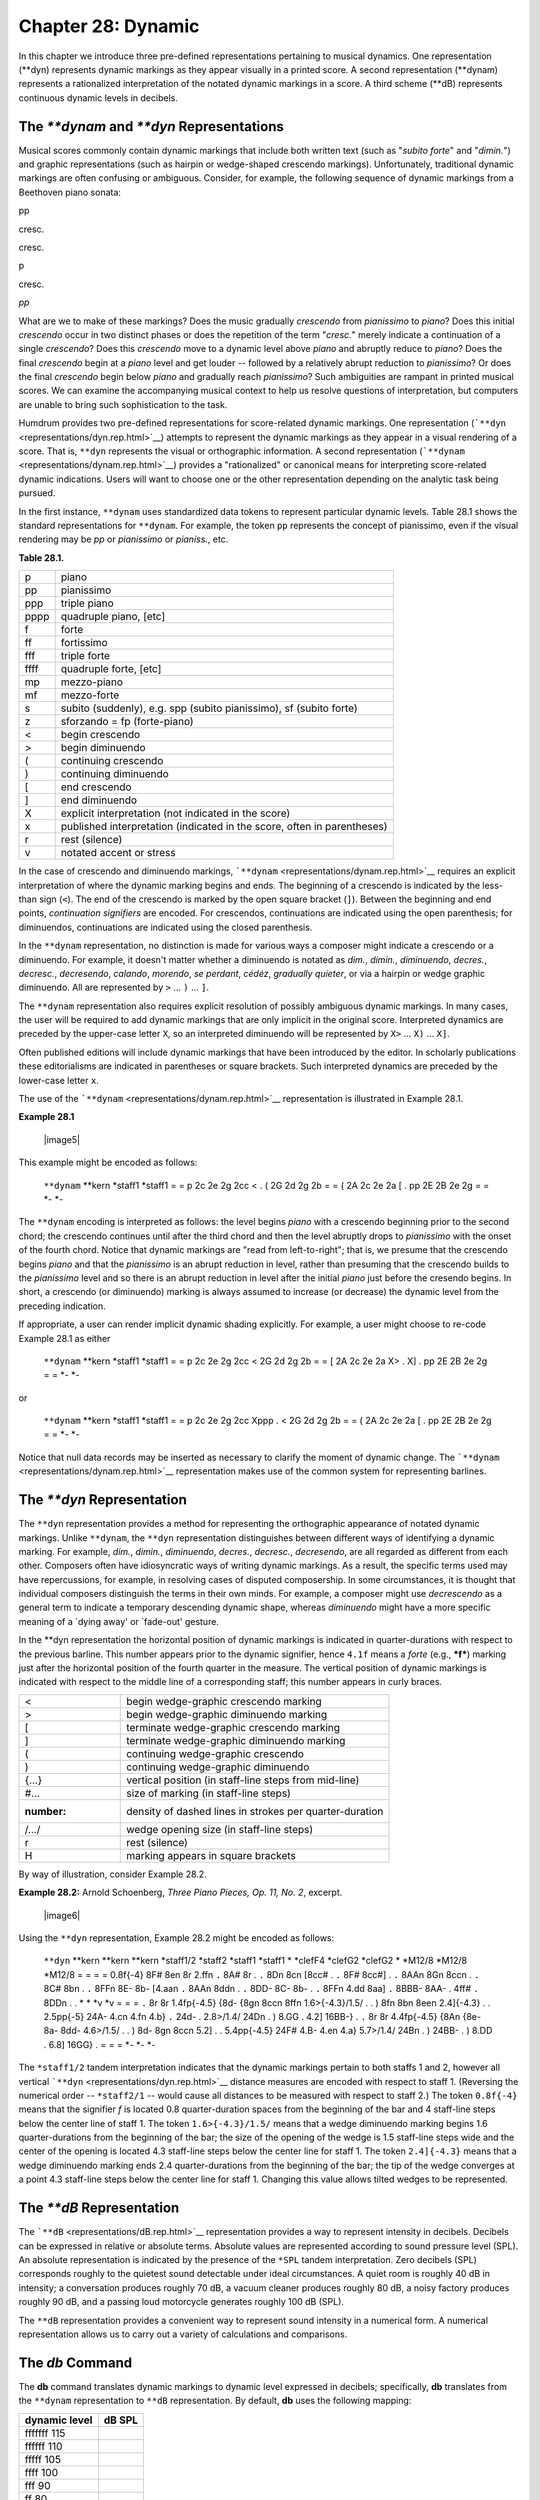 =====================================
Chapter 28: Dynamic
=====================================

In this chapter we introduce three pre-defined representations
pertaining to musical dynamics. One representation (\*\*dyn) represents
dynamic markings as they appear visually in a printed score. A second
representation (\*\*dynam) represents a rationalized interpretation of
the notated dynamic markings in a score. A third scheme (\*\*dB)
represents continuous dynamic levels in decibels.

The *\*\*dynam* and *\*\*dyn* Representations
---------------------------------------------

Musical scores commonly contain dynamic markings that include both
written text (such as "*subito forte*\ " and "*dimin.*\ ") and graphic
representations (such as hairpin or wedge-shaped crescendo markings).
Unfortunately, traditional dynamic markings are often confusing or
ambiguous. Consider, for example, the following sequence of dynamic
markings from a Beethoven piano sonata:

pp

cresc.

cresc.

p

cresc.

*pp*

What are we to make of these markings? Does the music gradually
*crescendo* from *pianissimo* to *piano*? Does this initial *crescendo*
occur in two distinct phases or does the repetition of the term
"*cresc.*\ " merely indicate a continuation of a single *crescendo*?
Does this *crescendo* move to a dynamic level above *piano* and abruptly
reduce to *piano*? Does the final *crescendo* begin at a *piano* level
and get louder -- followed by a relatively abrupt reduction to
*pianissimo*? Or does the final *crescendo* begin below *piano* and
gradually reach *pianissimo*? Such ambiguities are rampant in printed
musical scores. We can examine the accompanying musical context to help
us resolve questions of interpretation, but computers are unable to
bring such sophistication to the task.

Humdrum provides two pre-defined representations for score-related
dynamic markings. One representation
(```**dyn`` <representations/dyn.rep.html>`__) attempts to represent the
dynamic markings as they appear in a visual rendering of a score. That
is, ``**dyn`` represents the visual or orthographic information. A
second representation (```**dynam`` <representations/dynam.rep.html>`__)
provides a "rationalized" or canonical means for interpreting
score-related dynamic indications. Users will want to choose one or the
other representation depending on the analytic task being pursued.

In the first instance, ``**dynam`` uses standardized data tokens to
represent particular dynamic levels. Table 28.1 shows the standard
representations for ``**dynam``. For example, the token ``pp``
represents the concept of pianissimo, even if the visual rendering may
be *pp* or *pianissimo* or *pianiss.*, etc.

**Table 28.1.**

.. csv-table::
	
	p,	"piano"
	pp,	"pianissimo"
	ppp,	"triple piano"
	pppp,	"quadruple piano, [etc]"
	f,	"forte"
	ff,	"fortissimo"
	fff,	"triple forte"
	ffff,	"quadruple forte, [etc]"
	mp,	"mezzo-piano"
	mf,	"mezzo-forte"
	s,	"subito (suddenly), e.g. spp (subito pianissimo), sf (subito forte)"
	z,	"sforzando = fp (forte-piano)"
	<,	"begin crescendo"
	>,	"begin diminuendo"
	(,	"continuing crescendo"
	),	"continuing diminuendo"
	[,	"end crescendo"
	],	"end diminuendo"
	X,	"explicit interpretation (not indicated in the score)"
	x,	"published interpretation (indicated in the score, often in parentheses)"
	r,	"rest (silence)"
	v,	"notated accent or stress"


In the case of crescendo and diminuendo markings,
```**dynam`` <representations/dynam.rep.html>`__ requires an explicit
interpretation of where the dynamic marking begins and ends. The
beginning of a crescendo is indicated by the less-than sign (``<``). The
end of the crescendo is marked by the open square bracket (``]``).
Between the beginning and end points, *continuation signifiers* are
encoded. For crescendos, continuations are indicated using the open
parenthesis; for diminuendos, continuations are indicated using the
closed parenthesis.

In the ``**dynam`` representation, no distinction is made for various
ways a composer might indicate a crescendo or a diminuendo. For example,
it doesn't matter whether a diminuendo is notated as *dim.*, *dimin.*,
*diminuendo*, *decres.*, *decresc.*, *decresendo*, *calando*, *morendo*,
*se perdant*, *cédéz*, *gradually quieter*, or via a hairpin or wedge
graphic diminuendo. All are represented by ``>`` ... ``)`` ... ``]``.

The ``**dynam`` representation also requires explicit resolution of
possibly ambiguous dynamic markings. In many cases, the user will be
required to add dynamic markings that are only implicit in the original
score. Interpreted dynamics are preceded by the upper-case letter ``X``,
so an interpreted diminuendo will be represented by ``X>`` ... ``X)``
... ``X]``.

Often published editions will include dynamic markings that have been
introduced by the editor. In scholarly publications these editorialisms
are indicated in parentheses or square brackets. Such interpreted
dynamics are preceded by the lower-case letter ``x``.

The use of the ```**dynam`` <representations/dynam.rep.html>`__
representation is illustrated in Example 28.1.


**Example 28.1**

    |image5|

This example might be encoded as follows:

    ``**dynam``
    \*\*kern
    \*staff1
    \*staff1
    =
    =
    p
    2c 2e 2g 2cc
    <
    .
    (
    2G 2d 2g 2b
    =
    =
    (
    2A 2c 2e 2a
    [
    .
    pp
    2E 2B 2e 2g
    =
    =
    \*-
    \*-

The ``**dynam`` encoding is interpreted as follows: the level begins
*piano* with a crescendo beginning prior to the second chord; the
crescendo continues until after the third chord and then the level
abruptly drops to *pianissimo* with the onset of the fourth chord.
Notice that dynamic markings are "read from left-to-right"; that is, we
presume that the crescendo begins *piano* and that the *pianissimo* is
an abrupt reduction in level, rather than presuming that the crescendo
builds to the *pianissimo* level and so there is an abrupt reduction in
level after the initial *piano* just before the cresendo begins. In
short, a crescendo (or diminuendo) marking is always assumed to increase
(or decrease) the dynamic level from the preceding indication.

If appropriate, a user can render implicit dynamic shading explicitly.
For example, a user might choose to re-code Example 28.1 as either

    ``**dynam``
    \*\*kern
    \*staff1
    \*staff1
    =
    =
    p
    2c 2e 2g 2cc
    <
    2G 2d 2g 2b
    =
    =
    [
    2A 2c 2e 2a
    X>
    .
    X]
    .
    pp
    2E 2B 2e 2g
    =
    =
    \*-
    \*-

or

    ``**dynam``
    \*\*kern
    \*staff1
    \*staff1
    =
    =
    p
    2c 2e 2g 2cc
    Xppp
    .
    <
    2G 2d 2g 2b
    =
    =
    (
    2A 2c 2e 2a
    [
    .
    pp
    2E 2B 2e 2g
    =
    =
    \*-
    \*-

Notice that null data records may be inserted as necessary to clarify
the moment of dynamic change. The
```**dynam`` <representations/dynam.rep.html>`__ representation makes
use of the common system for representing barlines.

The *\*\*dyn* Representation
----------------------------

The ``**dyn`` representation provides a method for representing the
orthographic appearance of notated dynamic markings. Unlike ``**dynam``,
the ``**dyn`` representation distinguishes between different ways of
identifying a dynamic marking. For example, *dim.*, *dimin.*,
*diminuendo*, *decres.*, *decresc.*, *decresendo*, are all regarded as
different from each other. Composers often have idiosyncratic ways of
writing dynamic markings. As a result, the specific terms used may have
repercussions, for example, in resolving cases of disputed composership.
In some circumstances, it is thought that individual composers
distinguish the terms in their own minds. For example, a composer might
use *decrescendo* as a general term to indicate a temporary descending
dynamic shape, whereas *diminuendo* might have a more specific meaning
of a \`dying away' or \`fade-out' gesture.

In the \*\*dyn representation the horizontal position of dynamic
markings is indicated in quarter-durations with respect to the previous
barline. This number appears prior to the dynamic signifier, hence
``4.1f`` means a *forte* (e.g., ***f***) marking just after the
horizontal position of the fourth quarter in the measure. The vertical
position of dynamic markings is indicated with respect to the middle
line of a corresponding staff; this number appears in curly braces.


.. csv-table::

	<,	begin wedge-graphic crescendo marking
	>,	begin wedge-graphic diminuendo marking
	[,	terminate wedge-graphic crescendo marking
	],	terminate wedge-graphic diminuendo marking
	(,	continuing wedge-graphic crescendo
	),	continuing wedge-graphic diminuendo
	{...},	vertical position (in staff-line steps from mid-line)
	#...,	size of marking (in staff-line steps)
	:number:,	density of dashed lines in strokes per quarter-duration
	/.../,	wedge opening size (in staff-line steps)
	r,	rest (silence)
	H,	marking appears in square brackets

By way of illustration, consider Example 28.2.

**Example 28.2:** Arnold Schoenberg, *Three Piano Pieces, Op. 11, No.
2*, excerpt.

    |image6|

Using the ``**dyn`` representation, Example 28.2 might be encoded as
follows:

    ``**dyn``
    \*\*kern
    \*\*kern
    \*\*kern
    \*staff1/2
    \*staff2
    \*staff1
    \*staff1
    \*
    \*clefF4
    \*clefG2
    \*clefG2
    \*
    \*M12/8
    \*M12/8
    \*M12/8
    =
    =
    =
    =
    0.8f{-4}
    8F# 8en
    8r
    2.ffn
    ``.``
    8A#
    8r
    .
    ``.``
    8Dn 8cn
    [8cc#
    .
    ``.``
    8F#
    8cc#]
    .
    ``.``
    8AAn 8Gn
    8ccn
    .
    ``.``
    8C#
    8bn
    .
    ``.``
    8FFn 8E-
    8b-
    [4.aan
    ``.``
    8AAn
    8ddn
    .
    ``.``
    8DD- 8C-
    8b-
    .
    ``.``
    8FFn
    4.dd
    8aa]
    ``.``
    8BBB- 8AA-
    .
    4ff#
    ``.``
    8DDn
    .
    .
    \*
    \*
    \*v
    \*v
    =
    =
    =
    ``.``
    8r
    8r
    1.4fp{-4.5}
    {8d-
    {8gn 8ccn 8ffn
    1.6>{-4.3}/1.5/
    .
    .
    )
    8fn
    8bn 8een
    2.4]{-4.3}
    .
    .
    2.5pp{-5}
    24A-
    4.cn 4.fn 4.b}
    ``.``
    24d-
    .
    2.8>/1.4/
    24Dn
    .
    )
    8.GG
    .
    4.2]
    16BB-}
    .
    ``.``
    8r
    8r
    4.4fp{-4.5}
    {8An
    {8e- 8a- 8dd-
    4.6>/1.5/
    .
    .
    )
    8d-
    8gn 8ccn
    5.2]
    .
    .
    5.4pp{-4.5}
    24F#
    4.B- 4.en 4.a}
    5.7>/1.4/
    24Bn
    .
    )
    24BB-
    .
    )
    8.DD
    .
    6.8]
    16GG}
    .
    =
    =
    =
    \*-
    \*-
    \*-

The ``*staff1/2`` tandem interpretation indicates that the dynamic
markings pertain to both staffs 1 and 2, however all vertical
```**dyn`` <representations/dyn.rep.html>`__ distance measures are
encoded with respect to staff 1. (Reversing the numerical order --
``*staff2/1`` -- would cause all distances to be measured with respect
to staff 2.) The token ``0.8f{-4}`` means that the signifier *f* is
located 0.8 quarter-duration spaces from the beginning of the bar and 4
staff-line steps below the center line of staff 1. The token
``1.6>{-4.3}/1.5/`` means that a wedge diminuendo marking begins 1.6
quarter-durations from the beginning of the bar; the size of the opening
of the wedge is 1.5 staff-line steps wide and the center of the opening
is located 4.3 staff-line steps below the center line for staff 1. The
token ``2.4]{-4.3}`` means that a wedge diminuendo marking ends 2.4
quarter-durations from the beginning of the bar; the tip of the wedge
converges at a point 4.3 staff-line steps below the center line for
staff 1. Changing this value allows tilted wedges to be represented.

The *\*\*dB* Representation
---------------------------

The ```**dB`` <representations/dB.rep.html>`__ representation provides a
way to represent intensity in decibels. Decibels can be expressed in
relative or absolute terms. Absolute values are represented according to
sound pressure level (SPL). An absolute representation is indicated by
the presence of the ``*SPL`` tandem interpretation. Zero decibels (SPL)
corresponds roughly to the quietest sound detectable under ideal
circumstances. A quiet room is roughly 40 dB in intensity; a
conversation produces roughly 70 dB, a vacuum cleaner produces roughly
80 dB, a noisy factory produces roughly 90 dB, and a passing loud
motorcycle generates roughly 100 dB (SPL).

The ``**dB`` representation provides a convenient way to represent sound
intensity in a numerical form. A numerical representation allows us to
carry out a variety of calculations and comparisons.

The *db* Command
----------------

The **db** command translates dynamic markings to dynamic level
expressed in decibels; specifically, **db** translates from the
``**dynam`` representation to ``**dB`` representation. By default,
**db** uses the following mapping:


.. csv-table::
	:header: dynamic level, dB SPL

	fffffff	115
	ffffff	110
	fffff	105
	ffff	100
	fff	90
	ff	80
	f	75
	mf	70
	mp	65
	p	60
	pp	55
	ppp	50
	pppp	45
	ppppp	40
	pppppp	35
	ppppppp	30
	v	+5


Notice the presence of the *accent* signifier (``v``); the assigned
value (``+5``) means that any encoded accents will receive a decibel
level 5 dB higher than the basic sound pressure level at that point in
the score. For example, an explicitly accented note occurring in a
*fortissimo* passage will be assigned a value of 85 dB SPL.

Users can define other mappings by using the **-f** option for **db**.
With **-f** the user provides a filename that contains the non-default
mapping values. The format for this file is the same as that shown in
the above table. Each table entry specifies a dynamic marking, followed
by a tab, followed by a numerical value.

In the case of crescendo and diminuendo markings, the **db** command
attempts to interpolate a series of values between any preceding and
subsequent dynamic markings. The following example shows a pianissimo
marking at the beginning of measure 5; a crescendo marking spans all of
measure 6, and a mezzo-forte marking appears in measure 7. The
right-most spine shows the corresponding output generated by the **db**
command. It shows an interpolation between the two dynamic levels.

    ``**dynam``
    \*\*dB
    \*SPL
    \*
    =5
    =5
    pp
    55
    .
    .
    .
    .
    .
    .
    =6
    =6
    <
    58
    (
    61
    .
    .
    (
    64
    ]
    67
    =7
    =7
    .
    .
    mf
    70
    .
    .

The interpolation begins with the crescendo indicator and increments for
each continuation signifier (i.e., the open parentheses). Interpolations
are linear and continue up to the crescendo termination signifier. The
size of the increment value depends on starting and ending dynamic
levels as well as the number of crescendo-continuation signifiers. In
the above case four pertinent crescendo signifiers separate the
pianissimo and mezzo-forte markings; each of these records has been
incremented by 3 decibels. Where necessary, decimal values are output.
Notice that null tokens (such as those in the middle of measure 6) are
ignored in the calculation.

Processing Dynamic Information
------------------------------

The ```**dB`` <representations/dB.rep.html>`__ representation can be
used to assist a number of tasks related to musical dynamics. Suppose,
for example, that we want to compare the average overall dynamic levels
for two arabesques:

    ``extract -i '**dynam' arabesque1 | db | rid -GLId | stats``
     ``extract -i '**dynam' arabesque2 | db | rid -GLId | stats``

Similarly, we might compare the overall dynamic levels between two
sections of a single work. Perhaps we wish to know whether the
exposition is on average louder than the development section:

    ``yank -s Exposition -r 1 symphony3 | extract -i '**dynam' \``

        \| db \| rid -GLId \| stats

    ``yank -s Development -r 1 symphony3 | extract -i '**dynam' \``

        \| db \| rid -GLId \| stats

Does a work tend to begin quietly and end loudly, or vice versa? Here we
might compare the first 10 measures with the final 10 measures. Notice
the use of `**ditto** <commands/ditto.html>`__ to increase the number of
values participating in the calculation of the average dynamic level:

    ``yank -n = -r 1-10 janacek | extract -i '**dynam' \``

        \| ditto -s = \| db \| rid -GLId \| stats

    ``yank -n = -r '$-10-$' janacek | extract -i '**dynam' \``

        \| ditto -s = \| db \| rid -GLId \| stats

Suppose we want to determine whether there is an association between
dynamic levels and pitch height for Klezmer music. That is, does the
music tend to be quieter for lower pitches and louder for higher
pitches? A straightforward way to determine this is to compare dynamic
level with pitch height -- represented in semitones
(```**semits`` <representations/semits.rep.html>`__). The
`**correl** <commands/correl.html>`__ command can then be used to
measure Pearson's coefficient of correlation. If there is a relationship
between pitch height and dynamic level then the correlation should be
positive.

    ``semits klezmer | correl -s ^= -m``

This command assumes an input consisting of two spines -- one
pitch-related and a ``**dB`` spine. The **-s** option for **correl** is
used to skip barlines so bar numbers aren't included in the calculation.
The **-m** option for **correl** disables the "matched pairs" criterion.
Normally, if a number is found in one spine but not the other then
**correl** will complain and terminate. With the **-m** option, each
encoded pitch need not have a corresponding dynamic level indication and
vice versa.

Similarly, we could use this same approach to determine whether there is
a relationship between duration and dynamic level. Are longer notes more
likely to be louder in Klezmer music?

    ``dur klezmer | correl -s ^= -m``

A variation on this procedure might be to restrict the comparison over a
specified pitch range. For example, one might think that higher pitches
tend to be louder but that lower pitches are neither softer nor louder
than usual. In order to test this view we can use the
`**recode** <commands/recode.html>`__ command to reassign "low" pitches
to a single value. By way of illustration, the reassignment might
presume that below G4 (semits=7) there is no relationship between pitch
height and dynamic level. We might recode all values lower than 7 to a
unique string (such as \`XXX') and then use **grep -v** to eliminate
these notes from a subsequent correlation:

    ``extract -i '**kern' klezmer | semits recode > temp1  extract -i '**dB' klezmer > temp2  assemble temp1 temp2 | grep -v 'XXX' | correl -s ^= -m``

Terraced Dynamics
-----------------

Suppose we want to identify whether various works exhibit "terraced" or
"graduated" dynamics. In the case of terraced dynamics, we would expect
to see many relatively abrupt dynamic contrasts, such as alternations
between *forte* and *piano*. There are several ways of approaching this
question. One approach might translate
```**dynam`` <representations/dynam.rep.html>`__ data to
```**dB`` <representations/dB.rep.html>`__ data and then calculate the
average (or maximum) changes in dynamic level. If a work contains many
crescendos and diminuendos markings, then most of the changes in
``**dB`` values will be small. Conversely, alternations between
contrasting dynamic levels will cause the average decibel differences to
be larger. The `**xdelta** <commands/xdelta.html>`__ command can be used
to calculate the changes in dynamic level. Notice that it is important
to avoid using the `**ditto** <commands/ditto.html>`__ command since
repeated dynamic level values will cause the average dynamic difference
to approach zero.

    ``extract -i '**dynam' haendel | db | xdelta -a -s = | rid -d \``

        \| stats

Another approach to this problem might be to count the number of dynamic
contrasts, avoiding the use of the **db** command. In the following
pipeline, we use `**context** <commands/context.html>`__ to generate
pairs of dynamic markings, and then use **grep** to count the number of
alternations between *f* and *p*.

    ``extract -i '**dynam' haendel | grep -v '[][()=rX]' | rid -d \``

        \| context -n 2 \| grep -c 'f p'

    | 
    |  ``extract -i '**dynam' haendel | grep -v '[][()=rX]' | rid -d \``

        \| context -n 2 \| grep -c 'p f'

Dynamic Swells
--------------

Conceptually, crescendos and diminuendos can be paired to form one of
two dynamic gestures. A "swell" gesture consists of a crescendo followed
by a diminuendo. Conversely, a "dip" gesture would consist of a
diminuendo followed by a crescendo. Musical intuition would suggest that
swell gestures are more common than dip gestures. We could test this
view as follows:

    ``extract -i '**dynam' grieg | grep -v '[][()=rX]' | rid -d \``

        \| context -n 2 \| grep -c '< >'

    ``extract -i '**dynam' grieg | grep -v '[][()=rX]' | rid -d \``

        \| context -n 2 \| grep -c '> <'

MIDI Dynamics
-------------

Dynamic level data is not always easily available. One possible source
is to translate MIDI key-velocity data to an estimated decibel value.
Actual sound pressure levels will depend on the timbre of the MIDI
sounds, the specific pitch played, and the volume on the output
amplifier. Nevertheless, a rough estimate of sound pressure level may be
useful for various analytic tasks. Recall that in the
```**MIDI`` <representations/MIDI.rep.html>`__ representation,
key-velocity data is encoded as the final number in three-number tokens
where numbers are separated by slashes. The first value in the triplet
is elapsed clock ticks and the second value is the MIDI key number
(positive for key-on events, negative for key-off events). By way of
reminder, the following example shows three
```**kern`` <representations/kern.rep.html>`__ notes with a
corresponding \*\*MIDI representation.

    ``**kern``
    \*\*MIDI
    \*
    \*Ch1
    4c
    72/60/64
    4d
    72/-60/64 72/62/64
    4e
    72/-62/64 72/64/64
    .
    72/-64/64
    \*-
    \*-

In order to translate to a \*\*dB representation, we must first isolate
the key velocity values for key-on events. The following
`**humsed** <commands/humsed.html>`__ command simply eliminates all data
up to (and including) the last slash character:

    ``extract -i '**MIDI' mono_input | humsed 's/.*\///'``

This will leave us with just the key-down velocity data. Let's suppose
that the following rough decibel equivalents are established:



.. csv-table::
	:header: key velocity, approximate dB SPL

	127,	85
	100,	80
	90,	77
	80,	74
	70,	70
	60,	65
	50,	60
	40,	53
	30,	44
	20,	32
	10,	21
	1,	10
	0,	0


An appropriate reassignment file for
`**recode** <commands/recode.html>`__ would begin as follows:

    ``>=127``
    85
    >=100
    80
    >=90
    77
    >=80
    74
    >=70
    70
    etc.

The completed translation would be accomplished by the following
pipeline:

    ``extract -i '**MIDI' mono_input | humsed 's/.*\///' \``

        \| recode -f reassign \| sed 's/\*\*MIDI/\*\*dB/'

Notice the use of the **sed** command to replace the \*\*MIDI
interpretation by a \*\*dB interpretation.


Reprise
-------

In this chapter we have introduced three representations related to
musical dynamics. The ```**dyn`` <representations/dyn.rep.html>`__
representation allows us to encode dynamic markings as they appear
visually in a printed score. Unfortunately, traditional notated dynamic
markings are often confusing or ambiguous. In order to facilitate some
types of analytic processing it is useful to generate a more
rationalized interpretation of the dynamics of a work. The
```**dynam`` <representations/dynam.rep.html>`__ representation provides
a canonical scheme for representing basic notated dynamic markings where
ambiguities are resolved by explicitly interpreting the meaning of
dynamic markings. A third scheme
(```**dB`` <representations/dB.rep.html>`__) provides a scheme for
representing continuous dynamic levels in decibels. We have seen that
the **db** command (which translates from ``**dynam`` to ``**dB``)
allows us to pose and answer a variety of questions related to the
dynamic organization of music.


